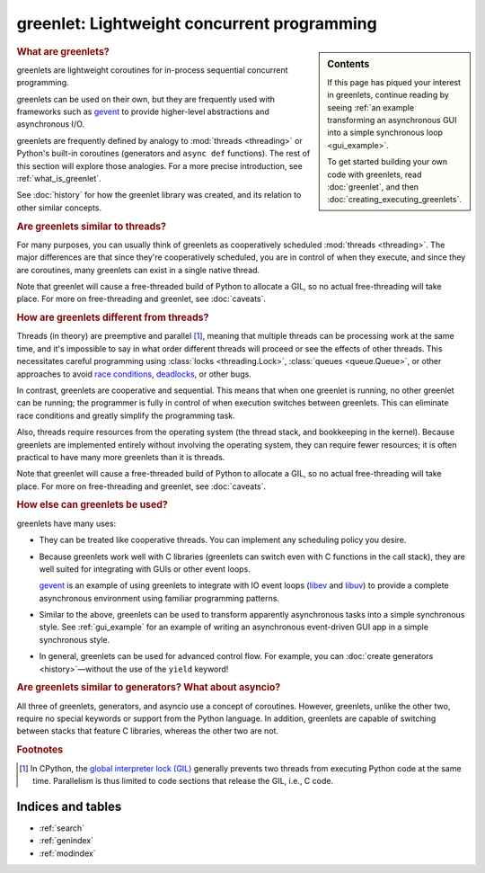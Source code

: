 ==============================================
 greenlet: Lightweight concurrent programming
==============================================

..
   TODO: Divide into a few different kinds of documentation
   (https://documentation.divio.com/explanation/):

   - Tutorial,
   - API reference
   - how-to.
   - Explanation.

   Each document should identify what role it fulfills.

.. |--| unicode:: U+2013   .. en dash
.. |---| unicode:: U+2014  .. em dash, trimming surrounding whitespace
   :trim:

.. sidebar:: Contents

   If this page has piqued your interest in greenlets,
   continue reading by seeing :ref:`an example transforming an
   asynchronous GUI into a simple synchronous loop <gui_example>`.

   To get started building your own code with greenlets, read
   :doc:`greenlet`, and then :doc:`creating_executing_greenlets`.

   .. toctree::
      :caption: Getting Started
      :maxdepth: 2

      gui_example
      greenlet
      creating_executing_greenlets
      switching

   .. toctree::
      :maxdepth: 1
      :caption: Reference Material

      api
      c_api
      changes
      development
      history

   .. toctree::
      :maxdepth: 1
      :caption: Advanced Usage

      python_threads
      contextvars
      greenlet_gc
      tracing
      caveats

.. rubric:: What are greenlets?

greenlets are lightweight coroutines for in-process sequential concurrent
programming.

greenlets can be used on their own, but they are frequently used with
frameworks such as `gevent`_ to provide higher-level abstractions and
asynchronous I/O.

greenlets are frequently defined by analogy to :mod:`threads
<threading>` or Python's built-in coroutines (generators and ``async
def`` functions). The rest of this section will explore those
analogies. For a more precise introduction, see :ref:`what_is_greenlet`.

See :doc:`history` for how the greenlet library was created, and its
relation to other similar concepts.

.. rubric:: Are greenlets similar to threads?

For many purposes, you can usually think of greenlets as cooperatively
scheduled :mod:`threads <threading>`. The major differences are
that since they're cooperatively scheduled, you are in control of
when they execute, and since they are coroutines, many greenlets can
exist in a single native thread.

Note that greenlet will cause a free-threaded build of Python to
allocate a GIL, so no actual free-threading will take place. For more
on free-threading and greenlet, see :doc:`caveats`.

.. rubric:: How are greenlets different from threads?

Threads (in theory) are preemptive and parallel [#f1]_, meaning that multiple
threads can be processing work at the same time, and it's impossible
to say in what order different threads will proceed or see the effects
of other threads. This necessitates careful programming using
:class:`locks <threading.Lock>`, :class:`queues <queue.Queue>`, or
other approaches to avoid `race conditions`_, `deadlocks`_, or other
bugs.

In contrast, greenlets are cooperative and sequential. This means that
when one greenlet is running, no other greenlet can be running; the
programmer is fully in control of when execution switches between
greenlets. This can eliminate race conditions and greatly simplify the
programming task.

Also, threads require resources from the operating system (the thread
stack, and bookkeeping in the kernel). Because greenlets are
implemented entirely without involving the operating system, they can
require fewer resources; it is often practical to have many more
greenlets than it is threads.

Note that greenlet will cause a free-threaded build of Python to
allocate a GIL, so no actual free-threading will take place. For more
on free-threading and greenlet, see :doc:`caveats`.

.. _race conditions: https://en.wikipedia.org/wiki/Race_condition
.. _deadlocks: https://docs.microsoft.com/en-us/troubleshoot/dotnet/visual-basic/race-conditions-deadlocks#when-deadlocks-occur

.. rubric:: How else can greenlets be used?

greenlets have many uses:

- They can be treated like cooperative threads. You can implement any
  scheduling policy you desire.
- Because greenlets work well with C libraries (greenlets can switch
  even with C functions in the call stack), they are well suited for
  integrating with GUIs or other event loops.

  `gevent`_ is an example of using greenlets to integrate with IO
  event loops (`libev`_ and `libuv`_) to provide a complete
  asynchronous environment using familiar programming patterns.
- Similar to the above, greenlets can be used to transform apparently
  asynchronous tasks into a simple synchronous style. See
  :ref:`gui_example` for an example of writing an asynchronous event-driven GUI app
  in a simple synchronous style.
- In general, greenlets can be used for advanced control flow. For
  example, you can :doc:`create generators <history>` |---| without
  the use of the ``yield`` keyword!


.. _gevent: https://www.gevent.org
.. _libev: http://software.schmorp.de/pkg/libev.html
.. _libuv: http://libuv.org/

.. rubric:: Are greenlets similar to generators? What about asyncio?

All three of greenlets, generators, and asyncio use a concept of
coroutines. However, greenlets, unlike the other two, require no
special keywords or support from the Python language. In addition,
greenlets are capable of switching between stacks that feature C
libraries, whereas the other two are not.


.. rubric:: Footnotes

.. [#f1] In CPython, the `global interpreter lock (GIL)
         <https://wiki.python.org/moin/GlobalInterpreterLock>`_
         generally prevents two threads from executing Python code at
         the same time. Parallelism is thus limited to code sections
         that release the GIL, i.e., C code.

Indices and tables
==================

* :ref:`search`
* :ref:`genindex`
* :ref:`modindex`
